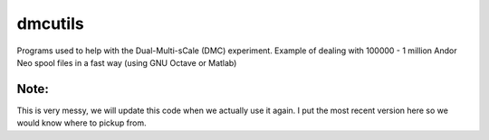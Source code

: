 =========
dmcutils
=========

Programs used to help with the Dual-Multi-sCale (DMC) experiment.
Example of dealing with 100000 - 1 million Andor Neo spool files in a fast way (using GNU Octave or Matlab)

Note:
-----
This is very messy, we will update this code when we actually use it again. I put the most recent version here so we would know where to pickup from.
